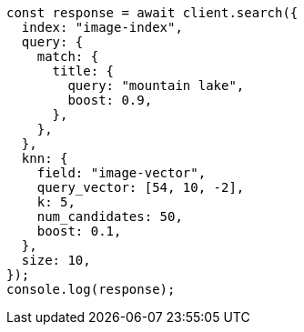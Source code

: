 // This file is autogenerated, DO NOT EDIT
// Use `node scripts/generate-docs-examples.js` to generate the docs examples

[source, js]
----
const response = await client.search({
  index: "image-index",
  query: {
    match: {
      title: {
        query: "mountain lake",
        boost: 0.9,
      },
    },
  },
  knn: {
    field: "image-vector",
    query_vector: [54, 10, -2],
    k: 5,
    num_candidates: 50,
    boost: 0.1,
  },
  size: 10,
});
console.log(response);
----
